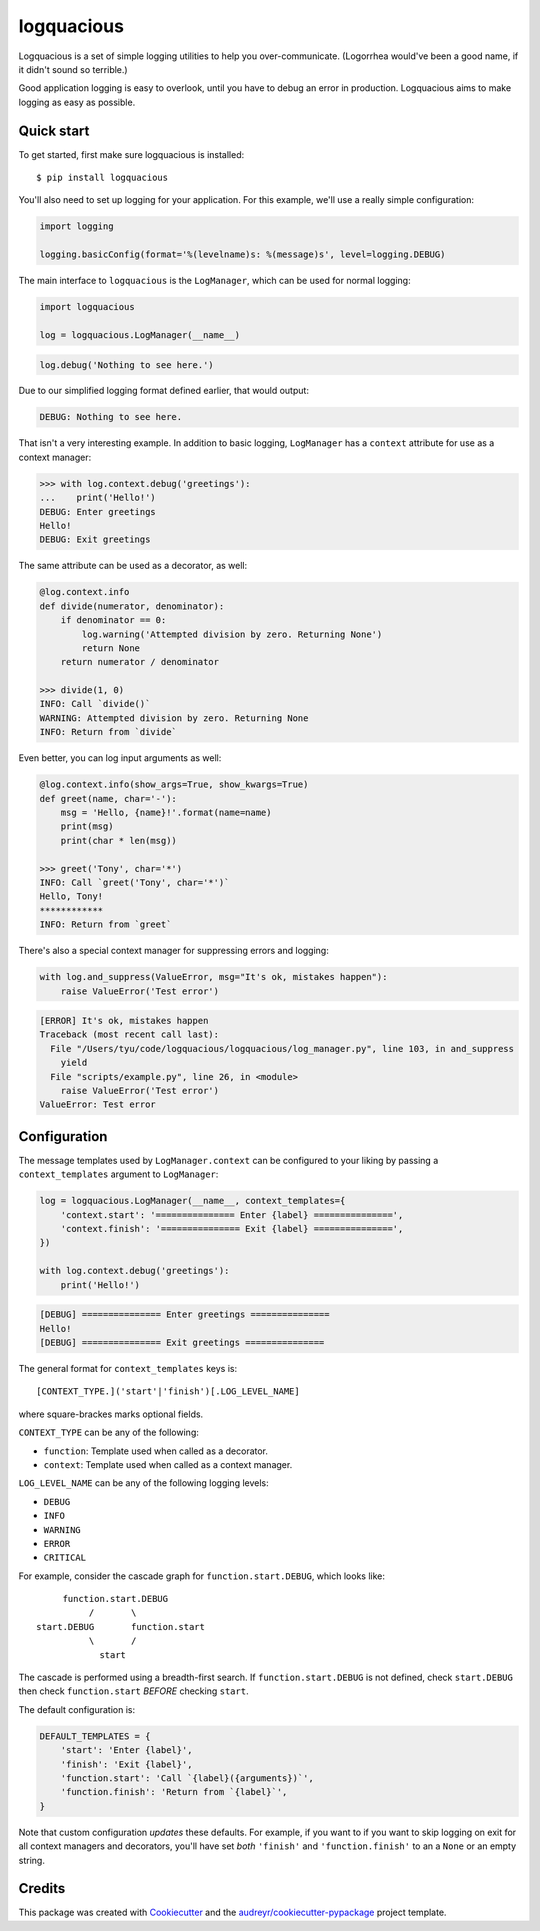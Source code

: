 ===========
logquacious
===========

.. default-role:: literal

.. image:: https://img.shields.io/pypi/v/logquacious.svg
    :target: https://pypi.python.org/pypi/logquacious

.. image:: https://img.shields.io/travis/tonysyu/logquacious.svg
    :target: https://travis-ci.org/tonysyu/logquacious

.. image:: https://readthedocs.org/projects/logquacious/badge/?version=latest
    :target: https://logquacious.readthedocs.io/en/latest/?badge=latest
    :alt: Documentation Status


Logquacious is a set of simple logging utilities to help you over-communicate.
(Logorrhea would've been a good name, if it didn't sound so terrible.)

Good application logging is easy to overlook, until you have to debug an error
in production. Logquacious aims to make logging as easy as possible.

Quick start
-----------

To get started, first make sure logquacious is installed::

    $ pip install logquacious

You'll also need to set up logging for your application. For this
example, we'll use a really simple configuration:

.. code-block:: python

    import logging

    logging.basicConfig(format='%(levelname)s: %(message)s', level=logging.DEBUG)

The main interface to `logquacious` is the `LogManager`, which can be used for
normal logging:

.. code-block:: python

    import logquacious

    log = logquacious.LogManager(__name__)

.. ignore-next-block
.. code-block:: python

    log.debug('Nothing to see here.')

Due to our simplified logging format defined earlier, that would output:

.. code-block:: console

    DEBUG: Nothing to see here.

That isn't a very interesting example. In addition to basic logging,
`LogManager` has a `context` attribute for use as a context manager:

.. code-block:: python

    >>> with log.context.debug('greetings'):
    ...    print('Hello!')
    DEBUG: Enter greetings
    Hello!
    DEBUG: Exit greetings

The same attribute can be used as a decorator, as well:

.. code-block:: python

    @log.context.info
    def divide(numerator, denominator):
        if denominator == 0:
            log.warning('Attempted division by zero. Returning None')
            return None
        return numerator / denominator

    >>> divide(1, 0)
    INFO: Call `divide()`
    WARNING: Attempted division by zero. Returning None
    INFO: Return from `divide`

Even better, you can log input arguments as well:

.. code-block:: python

    @log.context.info(show_args=True, show_kwargs=True)
    def greet(name, char='-'):
        msg = 'Hello, {name}!'.format(name=name)
        print(msg)
        print(char * len(msg))

    >>> greet('Tony', char='*')
    INFO: Call `greet('Tony', char='*')`
    Hello, Tony!
    ************
    INFO: Return from `greet`

There's also a special context manager for suppressing errors and logging:

.. code-block:: python

    with log.and_suppress(ValueError, msg="It's ok, mistakes happen"):
        raise ValueError('Test error')

.. code-block:: console

    [ERROR] It's ok, mistakes happen
    Traceback (most recent call last):
      File "/Users/tyu/code/logquacious/logquacious/log_manager.py", line 103, in and_suppress
        yield
      File "scripts/example.py", line 26, in <module>
        raise ValueError('Test error')
    ValueError: Test error


Configuration
-------------

The message templates used by `LogManager.context` can be configured to your
liking by passing a `context_templates` argument to `LogManager`:

.. code-block:: python

    log = logquacious.LogManager(__name__, context_templates={
        'context.start': '=============== Enter {label} ===============',
        'context.finish': '=============== Exit {label} ===============',
    })

    with log.context.debug('greetings'):
        print('Hello!')

.. code-block:: console

    [DEBUG] =============== Enter greetings ===============
    Hello!
    [DEBUG] =============== Exit greetings ===============


The general format for `context_templates` keys is::

    [CONTEXT_TYPE.]('start'|'finish')[.LOG_LEVEL_NAME]

where square-brackes marks optional fields.

`CONTEXT_TYPE` can be any of the following:

- `function`: Template used when called as a decorator.
- `context`: Template used when called as a context manager.

`LOG_LEVEL_NAME` can be any of the following logging levels:

- `DEBUG`
- `INFO`
- `WARNING`
- `ERROR`
- `CRITICAL`

For example, consider the cascade graph for `function.start.DEBUG`, which
looks like::

                    function.start.DEBUG
                         /       \
               start.DEBUG       function.start
                         \       /
                           start

The cascade is performed using a breadth-first search. If
`function.start.DEBUG` is not defined, check `start.DEBUG` then check
`function.start` *BEFORE* checking `start`.

The default configuration is:

.. code-block:: python

    DEFAULT_TEMPLATES = {
        'start': 'Enter {label}',
        'finish': 'Exit {label}',
        'function.start': 'Call `{label}({arguments})`',
        'function.finish': 'Return from `{label}`',
    }

Note that custom configuration *updates* these defaults. For example, if you
want to if you want to skip logging on exit for all context managers and
decorators, you'll have set *both* `'finish'` and `'function.finish'` to an
a `None` or an empty string.

Credits
-------

This package was created with Cookiecutter_ and the
`audreyr/cookiecutter-pypackage`_ project template.

.. _Cookiecutter: https://github.com/audreyr/cookiecutter
.. _`audreyr/cookiecutter-pypackage`: https://github.com/audreyr/cookiecutter-pypackage
